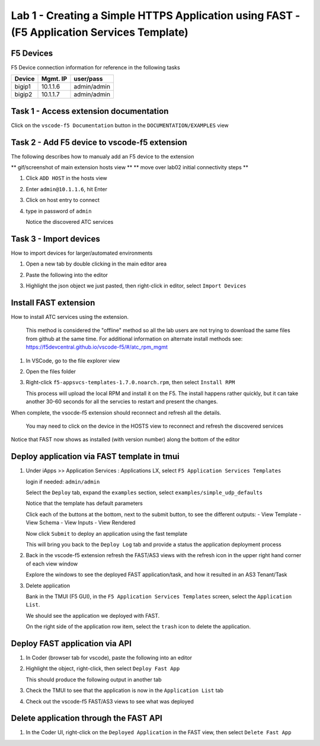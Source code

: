 Lab 1 - Creating a Simple HTTPS Application using FAST - (F5 Application Services Template)
===========================================================================================

F5 Devices
----------

F5 Device connection information for reference in the following tasks

======= ========= ============
Device  Mgmt. IP  user/pass
======= ========= ============
bigip1  10.1.1.6  admin/admin 
bigip2  10.1.1.7  admin/admin 
======= ========= ============

Task 1 - Access extension documentation
---------------------------------------

Click on the ``vscode-f5 Documentation`` button in the ``DOCUMENTATION/EXAMPLES`` view

   .. image:: /class03/images/lab01_vscode_documentation_button.jpg


Task 2 - Add F5 device to vscode-f5 extension
---------------------------------------------

The following describes how to manualy add an F5 device to the extension

** gif/screenshot of main extension hosts view **
** move over lab02 initial connectivity steps **

#. Click ``ADD HOST`` in the hosts view
#. Enter ``admin@10.1.1.6``, hit Enter
#. Click on host entry to connect
#. type in password of ``admin``

   Notice the discovered ATC services


Task 3 - Import devices
-----------------------

How to import devices for larger/automated environments

#. Open a new tab by double clicking in the main editor area
#. Paste the following into the editor

   .. code-block:: bash
      :linenos:

      [
         {
           "device": "admin@10.1.1.7",
           "password": "admin"
         }
      ]
      

#. Highlight the json object we just pasted, then right-click in editor, select ``Import Devices``

   .. image:: /class03/images/lab01_vscode_deviceImport.png

Install FAST extension
----------------------

How to install ATC services using the extension.

   This method is considered the "offline" method so all the lab users are not trying to download the same files from github at the same time.  For additional information on alternate install methods see:  https://f5devcentral.github.io/vscode-f5/#/atc_rpm_mgmt

#. In VSCode, go to the file explorer view
#. Open the files folder
#. Right-click ``f5-appsvcs-templates-1.7.0.noarch.rpm``, then select ``Install RPM``

   This process will upload the local RPM and install it on the F5.  The install happens rather quickly, but it can take another 30-60 seconds for all the servcies to restart and present the changes.  

When complete, the vsocde-f5 extension should reconnect and refresh all the details.

   You may need to click on the device in the HOSTS view to reconnect and refresh the discovered services

Notice that FAST now shows as installed (with version number) along the bottom of the editor

   .. image:: /class03/images/lab01_vscode_fastInstalledVersion.png


Deploy application via FAST template in tmui
--------------------------------------------

#. Under iApps >> Application Services : Applications LX, select ``F5 Application Services Templates``

   login if needed: ``admin/admin``

   Select the ``Deploy`` tab, expand the ``examples`` section, select ``examples/simple_udp_defaults``

   Notice that the template has default parameters

   Click each of the buttons at the bottom, next to the submit button, to see the different outputs:
   - View Template
   - View Schema
   - View Inputs
   - View Rendered

   Now click  ``Submit`` to deploy an application using the fast template

   This will bring you back to the ``Deploy Log`` tab and provide a status the application deployment process

#. Back in the vscode-f5 extension refresh the FAST/AS3 views with the refresh icon in the upper right hand corner of each view window

   Explore the windows to see the deployed FAST application/task, and how it resulted in an AS3 Tenant/Task

   .. image:: /class03/images/lab01_vscode_fastAppFromTMUI.png

#. Delete application

   Bank in the TMUI (F5 GUI), in the ``F5 Application Services Templates`` screen, select the ``Application List``.

   We should see the application we deployed with FAST.

   On the right side of the application row item, select the ``trash`` icon to delete the application.

   .. image:: /class03/images/lab01_vscode_deleteFastAppFromTMUI.png

Deploy FAST application via API
-------------------------------

#. In Coder (browser tab for vscode), paste the following into an editor

   .. code-block:: json
      :linenos:

      {
      "name": "examples/simple_http",
      "parameters": {
         "tenant_name": "apiTenant",
         "application_name": "apiTenant",
         "virtual_port": 80,
         "virtual_address": "192.168.230.40",
         "server_port": 8080,
         "server_addresses": [
               "192.168.100.11",
               "192.168.100.12"
            ]
         }
      }

#. Highlight the object, right-click, then select ``Deploy Fast App``

   This should produce the following output in another tab

   .. code-block:: json
      :linenos:

      {
         "id": "4b06e4d9-01f1-497e-93e5-662d5eb75d1d",
         "code": 200,
         "message": "success",
         "name": "examples/simple_http",
         "parameters": {
            "tenant_name": "apiTenant",
            "application_name": "apiTenant",
            "virtual_port": 80,
            "virtual_address": "192.168.230.40",
            "server_port": 8080,
            "server_addresses": [
                  "192.168.100.11",
                  "192.168.100.12"
            ]
         },
         "tenant": "apiTenant",
         "application": "apiTenant",
         "operation": "create"
      }

   .. image:: /class03/images/lab01_vscode_deployFastAppAPI.gif

#. Check the TMUI to see that the application is now in the ``Application List`` tab

#. Check out the vscode-f5 FAST/AS3 views to see what was deployed


Delete application through the FAST API
---------------------------------------

#. In the Coder UI, right-click on the ``Deployed Application`` in the FAST view, then select ``Delete Fast App``

   .. image:: /class03/images/lab01_vscode_deleteFastAppAPI.gif